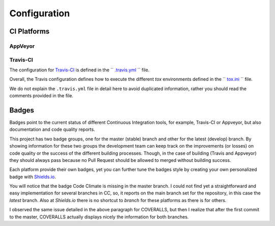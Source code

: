Configuration
=============

CI Platforms
------------

AppVeyor
~~~~~~~~

Travis-CI
~~~~~~~~~

The configuration for `Travis-CI`_ is defined in the `` `.travis.yml`_ `` file.

Overall, the Travis configuration defines how to execute the different `tox` environments defined in the `` `tox.ini`_ `` file.

We do not explain the ``.travis.yml`` file in detail here to avoid duplicated information, rather you should read the comments provided in the file.

Badges
------

Badges point to the current status of different Continuous Integration tools, for example, Travis-CI or Appveyor, but also documentation and code quality reports.

This project has two badge groups, one for the master (stable) branch and other for the latest (develop) branch. By showing information for these two groups the development team can keep track on the improvements (or losses) on code quality or the success of the different building processes. Though, in the case of building (Travis and Appveyor) they should always pass because no Pull Request should be allowed to merged without building success.

Each platform provide their own badges, yet you can further tune the badges style by creating your own personalized badge with `Shields.io`_.

You will notice that the badge Code Climate is missing in the master branch. I could not find yet a straightforward and easy implementation for several branches in CC, so, it reports on the main branch set for the repository, in this case the *latest* branch. Also at `Shields.io` there is no shortcut to *branch* for these platforms as there is for others.

I observed the same issue detailed in the above paragraph for COVERALLS, but then I realize that after the first commit to the master, COVERALLS actually displays nicely the information for both branches.

.. _Shields.io: https://shields.io/
.. _Travis-CI: https://travis-ci.org
.. _.travis.yml: https://github.com/joaomcteixeira/python-project-skeleton/blob/latest/.travis.yml
.. _tox: https://tox.readthedocs.io/en/latest/
.. _tox.ini: https://github.com/joaomcteixeira/python-project-skeleton/blob/latest/tox.ini
